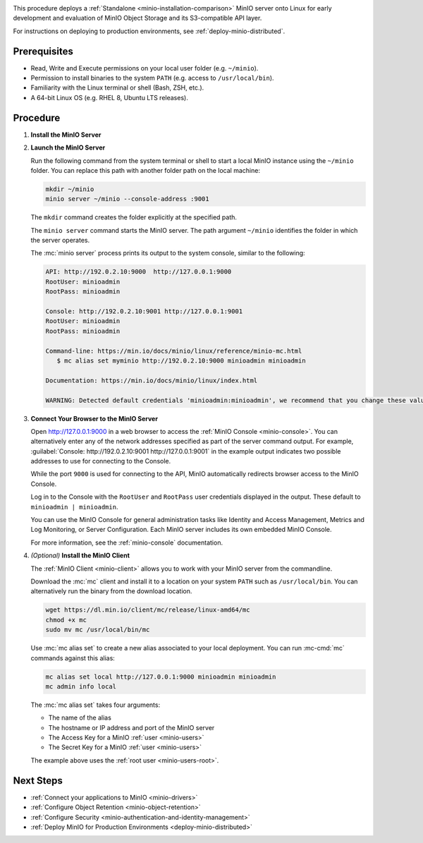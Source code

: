 .. _quickstart-linux:

.. |OS| replace:: Linux

This procedure deploys a :ref:`Standalone <minio-installation-comparison>` MinIO server onto |OS| for early development and evaluation of MinIO Object Storage and its S3-compatible API layer. 

For instructions on deploying to production environments, see :ref:`deploy-minio-distributed`.

Prerequisites
-------------

- Read, Write and Execute permissions on your local user folder (e.g. ``~/minio``).
- Permission to install binaries to the system ``PATH`` (e.g. access to ``/usr/local/bin``).
- Familiarity with the Linux terminal or shell (Bash, ZSH, etc.).
- A 64-bit Linux OS (e.g. RHEL 8, Ubuntu LTS releases).

Procedure
---------

#. **Install the MinIO Server**

   .. include:: /includes/linux/common-installation.rst
      :start-after: start-install-minio-binary-desc
      :end-before: end-install-minio-binary-desc

#. **Launch the MinIO Server**

   Run the following command from the system terminal or shell to start a local MinIO instance using the ``~/minio`` folder. You can replace this path with another folder path on the local machine:

   .. code-block:: shell
      :class: copyable

      mkdir ~/minio
      minio server ~/minio --console-address :9001

   The ``mkdir`` command creates the folder explicitly at the specified path.

   The ``minio server`` command starts the MinIO server. The path argument
   ``~/minio`` identifies the folder in which the server operates.

   The :mc:`minio server` process prints its output to the system console, similar to the following:

   .. code-block:: shell

      API: http://192.0.2.10:9000  http://127.0.0.1:9000
      RootUser: minioadmin
      RootPass: minioadmin

      Console: http://192.0.2.10:9001 http://127.0.0.1:9001
      RootUser: minioadmin
      RootPass: minioadmin

      Command-line: https://min.io/docs/minio/linux/reference/minio-mc.html
         $ mc alias set myminio http://192.0.2.10:9000 minioadmin minioadmin

      Documentation: https://min.io/docs/minio/linux/index.html

      WARNING: Detected default credentials 'minioadmin:minioadmin', we recommend that you change these values with 'MINIO_ROOT_USER' and 'MINIO_ROOT_PASSWORD' environment variables.

#. **Connect Your Browser to the MinIO Server**

   Open http://127.0.0.1:9000 in a web browser to access the :ref:`MinIO Console <minio-console>`. 
   You can alternatively enter any of the network addresses specified as part of the server command output.
   For example, :guilabel:`Console: http://192.0.2.10:9001 http://127.0.0.1:9001` in the example output indicates two possible addresses to use for connecting to the Console.

   While the port ``9000`` is used for connecting to the API, MinIO automatically redirects browser access to the MinIO Console.

   Log in to the Console with the ``RootUser`` and ``RootPass`` user credentials displayed in the output.
   These default to ``minioadmin | minioadmin``.

   .. image:: /images/minio-console/console-login.png
      :width: 600px
      :alt: MinIO Console displaying login screen
      :align: center

   You can use the MinIO Console for general administration tasks like Identity and Access Management, Metrics and Log Monitoring, or Server Configuration. 
   Each MinIO server includes its own embedded MinIO Console.

   .. image:: /images/minio-console/minio-console.png
      :width: 600px
      :alt: MinIO Console displaying bucket start screen
      :align: center

   For more information, see the :ref:`minio-console` documentation.

#. `(Optional)` **Install the MinIO Client**

   The :ref:`MinIO Client <minio-client>` allows you to work with your MinIO server from the commandline.

   Download the :mc:`mc` client and install it to a location on your system ``PATH`` such as 
   ``/usr/local/bin``. You can alternatively run the binary from the download location.

   .. code-block:: shell
      :class: copyable

      wget https://dl.min.io/client/mc/release/linux-amd64/mc
      chmod +x mc
      sudo mv mc /usr/local/bin/mc

   Use :mc:`mc alias set` to create a new alias associated to your local deployment.
   You can run :mc-cmd:`mc` commands against this alias:

   .. code-block:: shell
      :class: copyable

      mc alias set local http://127.0.0.1:9000 minioadmin minioadmin
      mc admin info local

   The :mc:`mc alias set` takes four arguments:

   - The name of the alias
   - The hostname or IP address and port of the MinIO server
   - The Access Key for a MinIO :ref:`user <minio-users>`
   - The Secret Key for a MinIO :ref:`user <minio-users>`

   The example above uses the :ref:`root user <minio-users-root>`.

.. rst-class:: section-next-steps

Next Steps
----------

- :ref:`Connect your applications to MinIO <minio-drivers>`
- :ref:`Configure Object Retention <minio-object-retention>`
- :ref:`Configure Security <minio-authentication-and-identity-management>`
- :ref:`Deploy MinIO for Production Environments <deploy-minio-distributed>`
